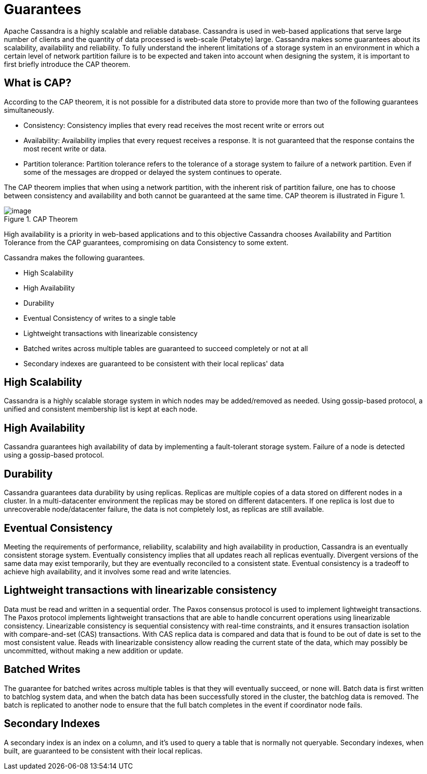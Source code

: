 = Guarantees

Apache Cassandra is a highly scalable and reliable database. Cassandra
is used in web-based applications that serve large number of clients and
the quantity of data processed is web-scale (Petabyte) large. Cassandra
makes some guarantees about its scalability, availability and
reliability. To fully understand the inherent limitations of a storage
system in an environment in which a certain level of network partition
failure is to be expected and taken into account when designing the
system, it is important to first briefly introduce the CAP theorem.

== What is CAP?

According to the CAP theorem, it is not possible for a distributed data
store to provide more than two of the following guarantees
simultaneously.

* Consistency: Consistency implies that every read receives the most
recent write or errors out
* Availability: Availability implies that every request receives a
response. It is not guaranteed that the response contains the most
recent write or data.
* Partition tolerance: Partition tolerance refers to the tolerance of a
storage system to failure of a network partition. Even if some of the
messages are dropped or delayed the system continues to operate.

The CAP theorem implies that when using a network partition, with the
inherent risk of partition failure, one has to choose between
consistency and availability and both cannot be guaranteed at the same
time. CAP theorem is illustrated in Figure 1.

.CAP Theorem
image::Figure_1_guarantees.jpg[image]

High availability is a priority in web-based applications and to this
objective Cassandra chooses Availability and Partition Tolerance from
the CAP guarantees, compromising on data Consistency to some extent.

Cassandra makes the following guarantees.

* High Scalability
* High Availability
* Durability
* Eventual Consistency of writes to a single table
* Lightweight transactions with linearizable consistency
* Batched writes across multiple tables are guaranteed to succeed
completely or not at all
* Secondary indexes are guaranteed to be consistent with their local
replicas' data

== High Scalability

Cassandra is a highly scalable storage system in which nodes may be
added/removed as needed. Using gossip-based protocol, a unified and
consistent membership list is kept at each node.

== High Availability

Cassandra guarantees high availability of data by implementing a
fault-tolerant storage system. Failure of a node is detected using
a gossip-based protocol.

== Durability

Cassandra guarantees data durability by using replicas. Replicas are
multiple copies of a data stored on different nodes in a cluster. In a
multi-datacenter environment the replicas may be stored on different
datacenters. If one replica is lost due to unrecoverable node/datacenter
failure, the data is not completely lost, as replicas are still available.

== Eventual Consistency

Meeting the requirements of performance, reliability, scalability and
high availability in production, Cassandra is an eventually consistent
storage system. Eventually consistency implies that all updates reach all
replicas eventually. Divergent versions of the same data may exist
temporarily, but they are eventually reconciled to a consistent state.
Eventual consistency is a tradeoff to achieve high availability, and it
involves some read and write latencies.

== Lightweight transactions with linearizable consistency

Data must be read and written in a sequential order. The Paxos consensus
protocol is used to implement lightweight transactions. The Paxos protocol
implements lightweight transactions that are able to handle concurrent
operations using linearizable consistency. Linearizable consistency is
sequential consistency with real-time constraints, and it ensures
transaction isolation with compare-and-set (CAS) transactions. With CAS
replica data is compared and data that is found to be out of date is set
to the most consistent value. Reads with linearizable consistency allow
reading the current state of the data, which may possibly be
uncommitted, without making a new addition or update.

== Batched Writes

The guarantee for batched writes across multiple tables is that they
will eventually succeed, or none will. Batch data is first written to
batchlog system data, and when the batch data has been successfully
stored in the cluster, the batchlog data is removed. The batch is
replicated to another node to ensure that the full batch completes in
the event if coordinator node fails.

== Secondary Indexes

A secondary index is an index on a column, and it's used to query a table
that is normally not queryable. Secondary indexes, when built, are
guaranteed to be consistent with their local replicas.
